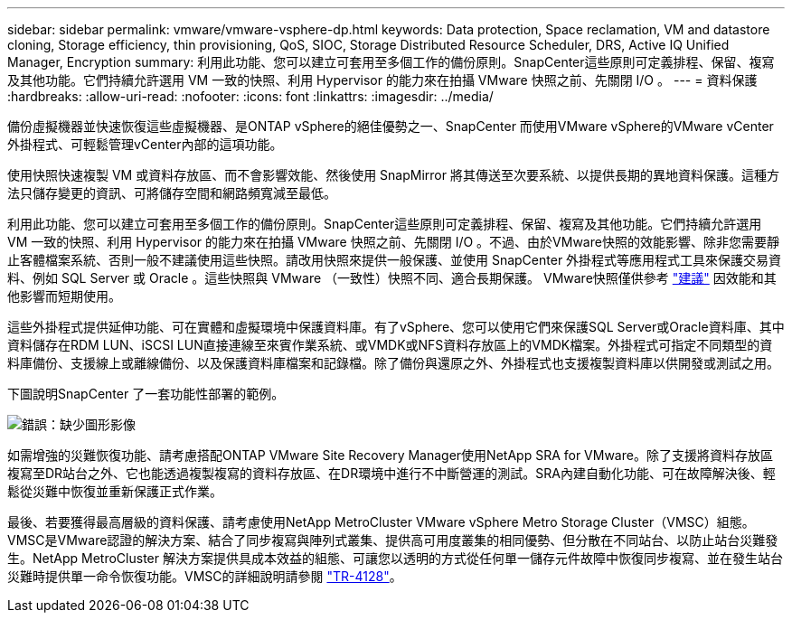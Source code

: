 ---
sidebar: sidebar 
permalink: vmware/vmware-vsphere-dp.html 
keywords: Data protection, Space reclamation, VM and datastore cloning, Storage efficiency, thin provisioning, QoS, SIOC, Storage Distributed Resource Scheduler, DRS, Active IQ Unified Manager, Encryption 
summary: 利用此功能、您可以建立可套用至多個工作的備份原則。SnapCenter這些原則可定義排程、保留、複寫及其他功能。它們持續允許選用 VM 一致的快照、利用 Hypervisor 的能力來在拍攝 VMware 快照之前、先關閉 I/O 。 
---
= 資料保護
:hardbreaks:
:allow-uri-read: 
:nofooter: 
:icons: font
:linkattrs: 
:imagesdir: ../media/


[role="lead"]
備份虛擬機器並快速恢復這些虛擬機器、是ONTAP vSphere的絕佳優勢之一、SnapCenter 而使用VMware vSphere的VMware vCenter外掛程式、可輕鬆管理vCenter內部的這項功能。

使用快照快速複製 VM 或資料存放區、而不會影響效能、然後使用 SnapMirror 將其傳送至次要系統、以提供長期的異地資料保護。這種方法只儲存變更的資訊、可將儲存空間和網路頻寬減至最低。

利用此功能、您可以建立可套用至多個工作的備份原則。SnapCenter這些原則可定義排程、保留、複寫及其他功能。它們持續允許選用 VM 一致的快照、利用 Hypervisor 的能力來在拍攝 VMware 快照之前、先關閉 I/O 。不過、由於VMware快照的效能影響、除非您需要靜止客體檔案系統、否則一般不建議使用這些快照。請改用快照來提供一般保護、並使用 SnapCenter 外掛程式等應用程式工具來保護交易資料、例如 SQL Server 或 Oracle 。這些快照與 VMware （一致性）快照不同、適合長期保護。  VMware快照僅供參考 http://pubs.vmware.com/vsphere-65/index.jsp?topic=%2Fcom.vmware.vsphere.vm_admin.doc%2FGUID-53F65726-A23B-4CF0-A7D5-48E584B88613.html["建議"^] 因效能和其他影響而短期使用。

這些外掛程式提供延伸功能、可在實體和虛擬環境中保護資料庫。有了vSphere、您可以使用它們來保護SQL Server或Oracle資料庫、其中資料儲存在RDM LUN、iSCSI LUN直接連線至來賓作業系統、或VMDK或NFS資料存放區上的VMDK檔案。外掛程式可指定不同類型的資料庫備份、支援線上或離線備份、以及保護資料庫檔案和記錄檔。除了備份與還原之外、外掛程式也支援複製資料庫以供開發或測試之用。

下圖說明SnapCenter 了一套功能性部署的範例。

image:vsphere_ontap_image4.png["錯誤：缺少圖形影像"]

如需增強的災難恢復功能、請考慮搭配ONTAP VMware Site Recovery Manager使用NetApp SRA for VMware。除了支援將資料存放區複寫至DR站台之外、它也能透過複製複寫的資料存放區、在DR環境中進行不中斷營運的測試。SRA內建自動化功能、可在故障解決後、輕鬆從災難中恢復並重新保護正式作業。

最後、若要獲得最高層級的資料保護、請考慮使用NetApp MetroCluster VMware vSphere Metro Storage Cluster（VMSC）組態。VMSC是VMware認證的解決方案、結合了同步複寫與陣列式叢集、提供高可用度叢集的相同優勢、但分散在不同站台、以防止站台災難發生。NetApp MetroCluster 解決方案提供具成本效益的組態、可讓您以透明的方式從任何單一儲存元件故障中恢復同步複寫、並在發生站台災難時提供單一命令恢復功能。VMSC的詳細說明請參閱 http://www.netapp.com/us/media/tr-4128.pdf["TR-4128"^]。
